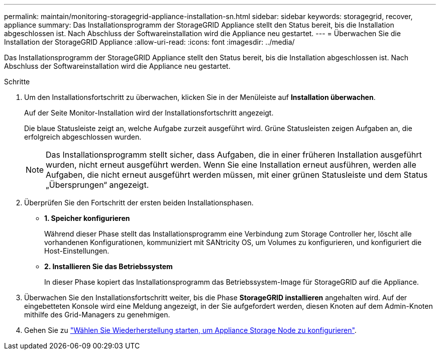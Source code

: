 ---
permalink: maintain/monitoring-storagegrid-appliance-installation-sn.html 
sidebar: sidebar 
keywords: storagegrid, recover, appliance 
summary: Das Installationsprogramm der StorageGRID Appliance stellt den Status bereit, bis die Installation abgeschlossen ist. Nach Abschluss der Softwareinstallation wird die Appliance neu gestartet. 
---
= Überwachen Sie die Installation der StorageGRID Appliance
:allow-uri-read: 
:icons: font
:imagesdir: ../media/


[role="lead"]
Das Installationsprogramm der StorageGRID Appliance stellt den Status bereit, bis die Installation abgeschlossen ist. Nach Abschluss der Softwareinstallation wird die Appliance neu gestartet.

.Schritte
. Um den Installationsfortschritt zu überwachen, klicken Sie in der Menüleiste auf *Installation überwachen*.
+
Auf der Seite Monitor-Installation wird der Installationsfortschritt angezeigt.

+
Die blaue Statusleiste zeigt an, welche Aufgabe zurzeit ausgeführt wird. Grüne Statusleisten zeigen Aufgaben an, die erfolgreich abgeschlossen wurden.

+

NOTE: Das Installationsprogramm stellt sicher, dass Aufgaben, die in einer früheren Installation ausgeführt wurden, nicht erneut ausgeführt werden. Wenn Sie eine Installation erneut ausführen, werden alle Aufgaben, die nicht erneut ausgeführt werden müssen, mit einer grünen Statusleiste und dem Status „Übersprungen“ angezeigt.

. Überprüfen Sie den Fortschritt der ersten beiden Installationsphasen.
+
** *1. Speicher konfigurieren*
+
Während dieser Phase stellt das Installationsprogramm eine Verbindung zum Storage Controller her, löscht alle vorhandenen Konfigurationen, kommuniziert mit SANtricity OS, um Volumes zu konfigurieren, und konfiguriert die Host-Einstellungen.

** *2. Installieren Sie das Betriebssystem*
+
In dieser Phase kopiert das Installationsprogramm das Betriebssystem-Image für StorageGRID auf die Appliance.



. Überwachen Sie den Installationsfortschritt weiter, bis die Phase *StorageGRID installieren* angehalten wird. Auf der eingebetteten Konsole wird eine Meldung angezeigt, in der Sie aufgefordert werden, diesen Knoten auf dem Admin-Knoten mithilfe des Grid-Managers zu genehmigen.
. Gehen Sie zu link:selecting-start-recovery-to-configure-appliance-storage-node.html["Wählen Sie Wiederherstellung starten, um Appliance Storage Node zu konfigurieren"].

